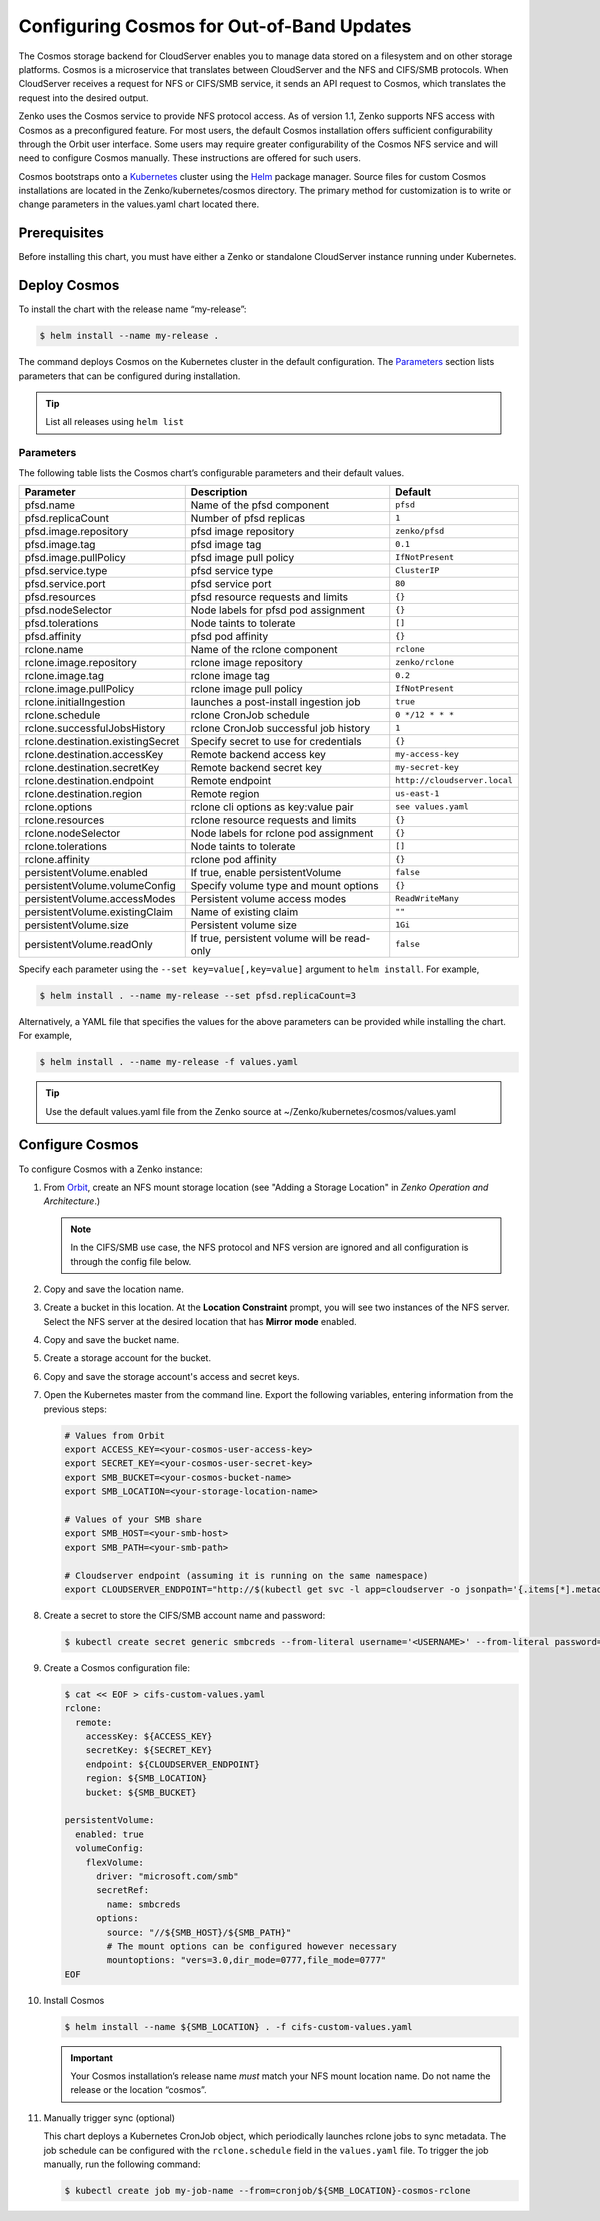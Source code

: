 Configuring Cosmos for Out-of-Band Updates
==========================================

The Cosmos storage backend for CloudServer enables you to manage data stored on
a filesystem and on other storage platforms. Cosmos is a microservice that
translates between CloudServer and the NFS and CIFS/SMB protocols. When
CloudServer receives a request for NFS or CIFS/SMB service, it sends an API
request to Cosmos, which translates the request into the desired output.

Zenko uses the Cosmos service to provide NFS protocol access. As of version
1.1, Zenko supports NFS access with Cosmos as a preconfigured feature. For most
users, the default Cosmos installation offers sufficient configurability through
the Orbit user interface. Some users may require greater configurability of the
Cosmos NFS service and will need to configure Cosmos manually. These
instructions are offered for such users.

Cosmos bootstraps onto a `Kubernetes <http://kubernetes.io>`__ cluster using
the `Helm <https://helm.sh>`__ package manager. Source files for custom Cosmos
installations are located in the Zenko/kubernetes/cosmos directory. The primary
method for customization is to write or change parameters in the values.yaml
chart located there.

Prerequisites
-------------

Before installing this chart, you must have either a Zenko or standalone
CloudServer instance running under Kubernetes.

Deploy Cosmos
-------------

To install the chart with the release name “my-release”:

.. code:: bash

    $ helm install --name my-release .

The command deploys Cosmos on the Kubernetes cluster in the default
configuration. The Parameters_ section lists parameters that can be configured
during installation.

.. Tip:: List all releases using ``helm list``


Parameters
~~~~~~~~~~

The following table lists the Cosmos chart’s configurable parameters and their
default values.

.. tabularcolumns:: X{0.32\textwidth}X{0.32\textwidth}X{0.32\textwidth}
.. table::

   +-----------------------------------+---------------------------------------+------------------------------+
   | Parameter                         | Description                           | Default                      |
   +===================================+=======================================+==============================+
   | pfsd.name                         | Name of the pfsd component            | ``pfsd``                     |
   +-----------------------------------+---------------------------------------+------------------------------+
   | pfsd.replicaCount                 | Number of pfsd replicas               | ``1``                        |
   +-----------------------------------+---------------------------------------+------------------------------+
   | pfsd.image.repository             | pfsd image repository                 | ``zenko/pfsd``               |
   +-----------------------------------+---------------------------------------+------------------------------+
   | pfsd.image.tag                    | pfsd image tag                        | ``0.1``                      |
   +-----------------------------------+---------------------------------------+------------------------------+
   | pfsd.image.pullPolicy             | pfsd image pull policy                | ``IfNotPresent``             |
   +-----------------------------------+---------------------------------------+------------------------------+
   | pfsd.service.type                 | pfsd service type                     | ``ClusterIP``                |
   +-----------------------------------+---------------------------------------+------------------------------+
   | pfsd.service.port                 | pfsd service port                     | ``80``                       |
   +-----------------------------------+---------------------------------------+------------------------------+
   | pfsd.resources                    | pfsd resource requests and limits     | ``{}``                       |
   +-----------------------------------+---------------------------------------+------------------------------+
   | pfsd.nodeSelector                 | Node labels for pfsd pod assignment   | ``{}``                       |
   +-----------------------------------+---------------------------------------+------------------------------+
   | pfsd.tolerations                  | Node taints to tolerate               | ``[]``                       |
   +-----------------------------------+---------------------------------------+------------------------------+
   | pfsd.affinity                     | pfsd pod affinity                     | ``{}``                       |
   +-----------------------------------+---------------------------------------+------------------------------+
   | rclone.name                       | Name of the rclone component          | ``rclone``                   |
   +-----------------------------------+---------------------------------------+------------------------------+
   | rclone.image.repository           | rclone image repository               | ``zenko/rclone``             |
   +-----------------------------------+---------------------------------------+------------------------------+
   | rclone.image.tag                  | rclone image tag                      | ``0.2``                      |
   +-----------------------------------+---------------------------------------+------------------------------+
   | rclone.image.pullPolicy           | rclone image pull policy              | ``IfNotPresent``             |
   +-----------------------------------+---------------------------------------+------------------------------+
   | rclone.initialIngestion           | launches a post-install ingestion job | ``true``                     |
   +-----------------------------------+---------------------------------------+------------------------------+
   | rclone.schedule                   | rclone CronJob schedule               | ``0 */12 * * *``             |
   +-----------------------------------+---------------------------------------+------------------------------+
   | rclone.successfulJobsHistory      | rclone CronJob successful job history | ``1``                        |
   +-----------------------------------+---------------------------------------+------------------------------+
   | rclone.destination.existingSecret | Specify secret to use for credentials | ``{}``                       |
   +-----------------------------------+---------------------------------------+------------------------------+
   | rclone.destination.accessKey      | Remote backend access key             | ``my-access-key``            |
   +-----------------------------------+---------------------------------------+------------------------------+
   | rclone.destination.secretKey      | Remote backend secret key             | ``my-secret-key``            |
   +-----------------------------------+---------------------------------------+------------------------------+
   | rclone.destination.endpoint       | Remote endpoint                       | ``http://cloudserver.local`` |
   +-----------------------------------+---------------------------------------+------------------------------+
   | rclone.destination.region         | Remote region                         | ``us-east-1``                |
   +-----------------------------------+---------------------------------------+------------------------------+
   | rclone.options                    | rclone cli options as key:value pair  | ``see values.yaml``          |
   +-----------------------------------+---------------------------------------+------------------------------+
   | rclone.resources                  | rclone resource requests and limits   | ``{}``                       |
   +-----------------------------------+---------------------------------------+------------------------------+
   | rclone.nodeSelector               | Node labels for rclone pod assignment | ``{}``                       |
   +-----------------------------------+---------------------------------------+------------------------------+
   | rclone.tolerations                | Node taints to tolerate               | ``[]``                       |
   +-----------------------------------+---------------------------------------+------------------------------+
   | rclone.affinity                   | rclone pod affinity                   | ``{}``                       |
   +-----------------------------------+---------------------------------------+------------------------------+
   | persistentVolume.enabled          | If true, enable persistentVolume      | ``false``                    |
   +-----------------------------------+---------------------------------------+------------------------------+
   | persistentVolume.volumeConfig     | Specify volume type and mount options | ``{}``                       |
   +-----------------------------------+---------------------------------------+------------------------------+
   | persistentVolume.accessModes      | Persistent volume access modes        | ``ReadWriteMany``            |
   +-----------------------------------+---------------------------------------+------------------------------+
   | persistentVolume.existingClaim    | Name of existing claim                | ``""``                       |
   +-----------------------------------+---------------------------------------+------------------------------+
   | persistentVolume.size             | Persistent volume size                | ``1Gi``                      |
   +-----------------------------------+---------------------------------------+------------------------------+
   | persistentVolume.readOnly         | If true, persistent volume will be    | ``false``                    |
   |                                   | read-only                             |                              |
   +-----------------------------------+---------------------------------------+------------------------------+

Specify each parameter using the ``--set key=value[,key=value]``
argument to ``helm install``. For example,

.. code:: bash

    $ helm install . --name my-release --set pfsd.replicaCount=3

Alternatively, a YAML file that specifies the values for the above
parameters can be provided while installing the chart. For example,

.. code:: bash

    $ helm install . --name my-release -f values.yaml

.. Tip:: 

      Use the default values.yaml file from the Zenko
      source at ~/Zenko/kubernetes/cosmos/values.yaml

Configure Cosmos
----------------

To configure Cosmos with a Zenko instance:

#. From `Orbit <https://admin.zenko.io/user>`__, create an NFS mount storage
   location (see "Adding a Storage Location" in *Zenko Operation and 
   Architecture*.)

   .. note:: 

      In the CIFS/SMB use case, the NFS protocol and NFS version are ignored
      and all configuration is through the config file below.

#. Copy and save the location name.

#. Create a bucket in this location. At the **Location Constraint**
   prompt, you will see two instances of the NFS server. Select the NFS
   server at the desired location that has **Mirror mode** enabled.

#. Copy and save the bucket name.

#. Create a storage account for the bucket.

#. Copy and save the storage account's access and secret keys.

#. Open the Kubernetes master from the command line. Export the
   following variables, entering information from the previous steps:

   .. code:: bash

      # Values from Orbit
      export ACCESS_KEY=<your-cosmos-user-access-key>
      export SECRET_KEY=<your-cosmos-user-secret-key>
      export SMB_BUCKET=<your-cosmos-bucket-name>
      export SMB_LOCATION=<your-storage-location-name>

      # Values of your SMB share
      export SMB_HOST=<your-smb-host>
      export SMB_PATH=<your-smb-path>

      # Cloudserver endpoint (assuming it is running on the same namespace)
      export CLOUDSERVER_ENDPOINT="http://$(kubectl get svc -l app=cloudserver -o jsonpath='{.items[*].metadata.name}')"

#. Create a secret to store the CIFS/SMB account name and password:

   .. code:: bash

      $ kubectl create secret generic smbcreds --from-literal username='<USERNAME>' --from-literal password='<PASSWORD>' --type="microsoft.com/smb"
      
#. Create a Cosmos configuration file:

   .. code:: bash

      $ cat << EOF > cifs-custom-values.yaml
      rclone:
        remote:
          accessKey: ${ACCESS_KEY}
          secretKey: ${SECRET_KEY}
          endpoint: ${CLOUDSERVER_ENDPOINT}
          region: ${SMB_LOCATION}
          bucket: ${SMB_BUCKET}

      persistentVolume:
        enabled: true
        volumeConfig:
          flexVolume:
            driver: "microsoft.com/smb"
            secretRef:
              name: smbcreds
            options:
              source: "//${SMB_HOST}/${SMB_PATH}"
              # The mount options can be configured however necessary
              mountoptions: "vers=3.0,dir_mode=0777,file_mode=0777"
      EOF

#. Install Cosmos

   .. code:: bash

      $ helm install --name ${SMB_LOCATION} . -f cifs-custom-values.yaml

   .. important:: 
      Your Cosmos installation’s release name *must* match your NFS mount 
      location name. Do not name the release or the location “cosmos”.

#. Manually trigger sync (optional)

   This chart deploys a Kubernetes CronJob object, which periodically launches
   rclone jobs to sync metadata. The job schedule can be configured with
   the ``rclone.schedule`` field in the ``values.yaml`` file. To trigger the
   job manually, run the following command:

   .. code:: bash

      $ kubectl create job my-job-name --from=cronjob/${SMB_LOCATION}-cosmos-rclone
